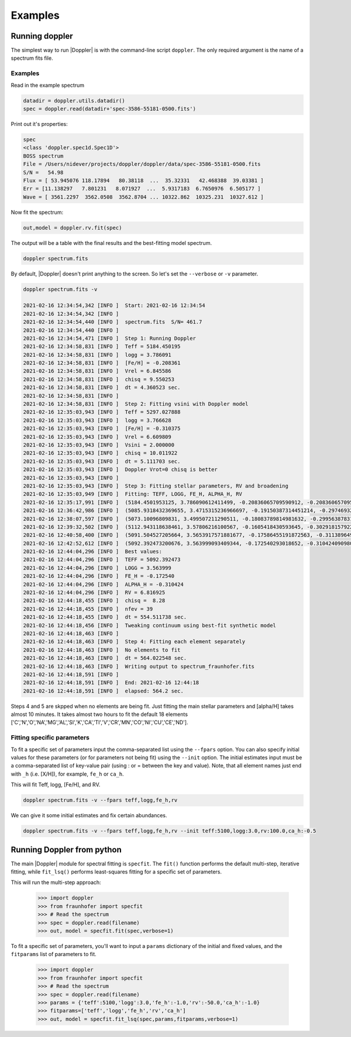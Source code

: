 ********
Examples
********


Running doppler
===============
The simplest way to run |Doppler| is with the command-line script ``doppler``.  The only required argument is the name of a spectrum fits file.




Examples
--------


Read in the example spectrum

.. code-block:: python

	datadir = doppler.utils.datadir()
	spec = doppler.read(datadir+'spec-3586-55181-0500.fits')


Print out it's properties:

.. code-block:: python

	spec
	<class 'doppler.spec1d.Spec1D'>
	BOSS spectrum
	File = /Users/nidever/projects/doppler/doppler/data/spec-3586-55181-0500.fits
	S/N =   54.98
	Flux = [ 53.945076 118.17894   80.38118  ...  35.32331   42.468388  39.03381 ]
	Err = [11.138297   7.801231   8.071927  ...  5.9317183  6.7650976  6.505177 ]
	Wave = [ 3561.2297  3562.0508  3562.8704 ... 10322.862  10325.231  10327.612 ]


Now fit the spectrum:

.. code-block:: python
		
	out,model = doppler.rv.fit(spec)


The output will be a table with the final results and the best-fitting model spectrum.




.. code-block:: bash

    doppler spectrum.fits

By default, |Doppler| doesn't print anything to the screen.  So let's set the ``--verbose`` or ``-v`` parameter.

.. code-block:: bash
		
    doppler spectrum.fits -v

    2021-02-16 12:34:54,342 [INFO ]  Start: 2021-02-16 12:34:54
    2021-02-16 12:34:54,342 [INFO ]   
    2021-02-16 12:34:54,440 [INFO ]  spectrum.fits  S/N= 461.7 
    2021-02-16 12:34:54,440 [INFO ]   
    2021-02-16 12:34:54,471 [INFO ]  Step 1: Running Doppler
    2021-02-16 12:34:58,831 [INFO ]  Teff = 5184.450195
    2021-02-16 12:34:58,831 [INFO ]  logg = 3.786091
    2021-02-16 12:34:58,831 [INFO ]  [Fe/H] = -0.208361
    2021-02-16 12:34:58,831 [INFO ]  Vrel = 6.845586
    2021-02-16 12:34:58,831 [INFO ]  chisq = 9.550253
    2021-02-16 12:34:58,831 [INFO ]  dt = 4.360523 sec.
    2021-02-16 12:34:58,831 [INFO ]   
    2021-02-16 12:34:58,831 [INFO ]  Step 2: Fitting vsini with Doppler model
    2021-02-16 12:35:03,943 [INFO ]  Teff = 5297.027888
    2021-02-16 12:35:03,943 [INFO ]  logg = 3.766628
    2021-02-16 12:35:03,943 [INFO ]  [Fe/H] = -0.310375
    2021-02-16 12:35:03,943 [INFO ]  Vrel = 6.609809
    2021-02-16 12:35:03,943 [INFO ]  Vsini = 2.000000
    2021-02-16 12:35:03,943 [INFO ]  chisq = 10.011922
    2021-02-16 12:35:03,943 [INFO ]  dt = 5.111703 sec.
    2021-02-16 12:35:03,943 [INFO ]  Doppler Vrot=0 chisq is better
    2021-02-16 12:35:03,943 [INFO ]   
    2021-02-16 12:35:03,943 [INFO ]  Step 3: Fitting stellar parameters, RV and broadening
    2021-02-16 12:35:03,949 [INFO ]  Fitting: TEFF, LOGG, FE_H, ALPHA_H, RV
    2021-02-16 12:35:17,991 [INFO ]  (5184.4501953125, 3.786090612411499, -0.20836065709590912, -0.20836065709590912, 6.84558629989624)
    2021-02-16 12:36:42,986 [INFO ]  (5085.9318432369655, 3.4715315236966697, -0.19150387314451214, -0.29746932154148664, 6.821367695986499)
    2021-02-16 12:38:07,597 [INFO ]  (5073.10096809831, 3.499507211290511, -0.18083789814981632, -0.2995638783153608, 6.821733060024638)
    2021-02-16 12:39:32,502 [INFO ]  (5112.943118638461, 3.57806216100567, -0.1605418430593645, -0.30291815792257754, 6.818974111722123)
    2021-02-16 12:40:58,400 [INFO ]  (5091.504527205664, 3.5653917571881677, -0.17586455191872563, -0.31138964919010087, 6.817483213624658)
    2021-02-16 12:42:52,612 [INFO ]  (5092.392473200676, 3.563999093409344, -0.172540293018652, -0.310424090980094, 6.816924523433014)
    2021-02-16 12:44:04,296 [INFO ]  Best values:
    2021-02-16 12:44:04,296 [INFO ]  TEFF = 5092.392473
    2021-02-16 12:44:04,296 [INFO ]  LOGG = 3.563999
    2021-02-16 12:44:04,296 [INFO ]  FE_H = -0.172540
    2021-02-16 12:44:04,296 [INFO ]  ALPHA_H = -0.310424
    2021-02-16 12:44:04,296 [INFO ]  RV = 6.816925
    2021-02-16 12:44:18,455 [INFO ]  chisq =  8.28
    2021-02-16 12:44:18,455 [INFO ]  nfev = 39
    2021-02-16 12:44:18,455 [INFO ]  dt = 554.511738 sec.
    2021-02-16 12:44:18,456 [INFO ]  Tweaking continuum using best-fit synthetic model
    2021-02-16 12:44:18,463 [INFO ]   
    2021-02-16 12:44:18,463 [INFO ]  Step 4: Fitting each element separately
    2021-02-16 12:44:18,463 [INFO ]  No elements to fit
    2021-02-16 12:44:18,463 [INFO ]  dt = 564.022548 sec.
    2021-02-16 12:44:18,463 [INFO ]  Writing output to spectrum_fraunhofer.fits
    2021-02-16 12:44:18,591 [INFO ]   
    2021-02-16 12:44:18,591 [INFO ]  End: 2021-02-16 12:44:18
    2021-02-16 12:44:18,591 [INFO ]  elapsed: 564.2 sec.

Steps 4 and 5 are skpped when no elements are being fit.  Just fitting the main stellar parameters and [alpha/H] takes almost 10 minutes.
It takes almost two hours to fit the default 18 elements ['C','N','O','NA','MG','AL','SI','K','CA','TI','V','CR','MN','CO','NI','CU','CE','ND'].

Fitting specific parameters
---------------------------
To fit a specific set of parameters input the comma-separated list using the ``--fpars`` option.  You can also specify initial values for
these parameters (or for parameters not being fit) using the ``--init`` option.  The initial estimates input must be a comma-separated list
of key-value pair (using : or = between the key and value).  Note, that all element names just end with ``_h`` (i.e. [X/H]), for example, ``fe_h`` or ``ca_h``.

This will fit Teff, logg, [Fe/H], and RV.

.. code-block:: bash

    doppler spectrum.fits -v --fpars teff,logg,fe_h,rv

We can give it some initial estimates and fix certain abundances.

.. code-block:: bash

    doppler spectrum.fits -v --fpars teff,logg,fe_h,rv --init teff:5100,logg:3.0,rv:100.0,ca_h:-0.5


Running Doppler from python
==============================
The main |Doppler| module for spectral fitting is ``specfit``.  The ``fit()`` function performs the default multi-step, iterative fitting,
while ``fit_lsq()`` performs least-squares fitting for a specific set of parameters.

This will run the multi-step approach:

    >>> import doppler
    >>> from fraunhofer import specfit
    >>> # Read the spectrum
    >>> spec = doppler.read(filename)
    >>> out, model = specfit.fit(spec,verbose=1)
	

To fit a specific set of parameters, you'll want to input a ``params`` dictionary of the initial and fixed values, and the ``fitparams`` list
of parameters to fit.

    >>> import doppler
    >>> from fraunhofer import specfit
    >>> # Read the spectrum
    >>> spec = doppler.read(filename)
    >>> params = {'teff':5100,'logg':3.0,'fe_h':-1.0,'rv':-50.0,'ca_h':-1.0}
    >>> fitparams=['teff','logg','fe_h','rv','ca_h']
    >>> out, model = specfit.fit_lsq(spec,params,fitparams,verbose=1)
	



    
